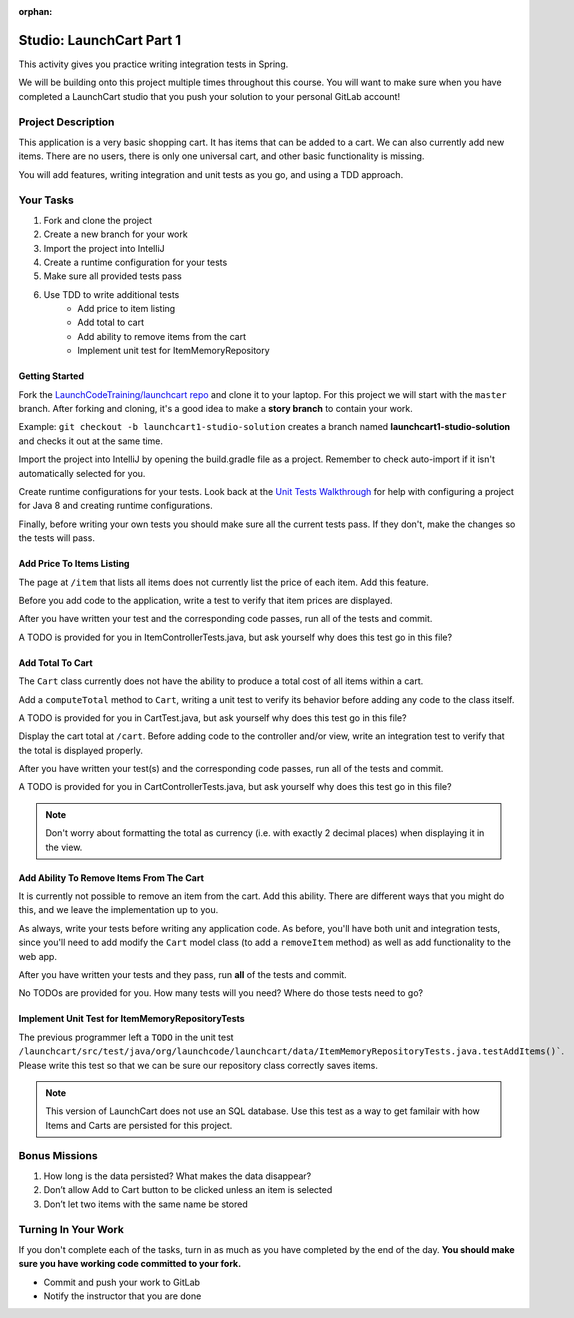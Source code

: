 :orphan:

.. _launchcart-part-1-studio:

=========================
Studio: LaunchCart Part 1
=========================

This activity gives you practice writing integration tests in Spring.

We will be building onto this project multiple times throughout this course. You will want to make sure when you have completed a LaunchCart studio that you push your solution to your personal GitLab account!

Project Description
-------------------

This application is a very basic shopping cart. It has items that can be added to a cart. We can also currently add new items. There are no users, there is only one universal cart, and other basic functionality is missing.

You will add features, writing integration and unit tests as you go, and using a TDD approach.

Your Tasks
----------

1. Fork and clone the project
2. Create a new branch for your work
3. Import the project into IntelliJ
4. Create a runtime configuration for your tests
5. Make sure all provided tests pass
6. Use TDD to write additional tests
    * Add price to item listing
    * Add total to cart
    * Add ability to remove items from the cart
    * Implement unit test for ItemMemoryRepository

Getting Started
===============

Fork the `LaunchCodeTraining/launchcart repo <https://gitlab.com/LaunchCodeTraining/launchcart>`_ and clone it to your laptop. For this project we will start with the ``master`` branch. After forking and cloning, it's a good idea to make a **story branch** to contain your work. 

Example: ``git checkout -b launchcart1-studio-solution`` creates a branch named **launchcart1-studio-solution** and checks it out at the same time.

Import the project into IntelliJ by opening the build.gradle file as a project. Remember to check auto-import if it isn't automatically selected for you.

Create runtime configurations for your tests. Look back at the `Unit Tests Walkthrough <../../walkthroughs/unit-tests/>`_ for help with configuring a project for Java 8 and creating runtime configurations.

Finally, before writing your own tests you should make sure all the current tests pass. If they don't, make the changes so the tests will pass.

Add Price To Items Listing
==========================

The page at ``/item`` that lists all items does not currently list the price of each item. Add this feature.

Before you add code to the application, write a test to verify that item prices are displayed.

After you have written your test and the corresponding code passes, run all of the tests and commit.

A TODO is provided for you in ItemControllerTests.java, but ask yourself why does this test go in this file?

Add Total To Cart
=================

The ``Cart`` class currently does not have the ability to produce a total cost of all items within a cart.

Add a ``computeTotal`` method to ``Cart``, writing a unit test to verify its behavior before adding any code to the class itself.

A TODO is provided for you in CartTest.java, but ask yourself why does this test go in this file?

Display the cart total at ``/cart``. Before adding code to the controller and/or view, write an integration test to verify that the total is displayed properly.

After you have written your test(s) and the corresponding code passes, run all of the tests and commit.

A TODO is provided for you in CartControllerTests.java, but ask yourself why does this test go in this file?

.. note::

    Don't worry about formatting the total as currency (i.e. with exactly 2 decimal places) when displaying it in the view.


Add Ability To Remove Items From The Cart
=========================================

It is currently not possible to remove an item from the cart. Add this ability. There are different ways that you might do this, and we leave the implementation up to you.

As always, write your tests before writing any application code. As before, you'll have both unit and integration tests, since you'll need to add modify the ``Cart`` model class (to add a ``removeItem`` method) as well as add functionality to the web app.

After you have written your tests and they pass, run **all** of the tests and commit.

No TODOs are provided for you. How many tests will you need? Where do those tests need to go?

Implement Unit Test for ItemMemoryRepositoryTests
=================================================

The previous programmer left a ``TODO`` in the unit test ``/launchcart/src/test/java/org/launchcode/launchcart/data/ItemMemoryRepositoryTests.java.testAddItems()```. Please write this test so that
we can be sure our repository class correctly saves items.

.. note::

    This version of LaunchCart does not use an SQL database. Use this test as a way to get familair with how Items and Carts are persisted for this project.

Bonus Missions
--------------

1. How long is the data persisted? What makes the data disappear?
2. Don’t allow Add to Cart button to be clicked unless an item is selected
3. Don’t let two items with the same name be stored

Turning In Your Work
--------------------

If you don't complete each of the tasks, turn in as much as you have completed by the end of the day. **You should make sure you have working code committed to your fork.**

* Commit and push your work to GitLab
* Notify the instructor that you are done
